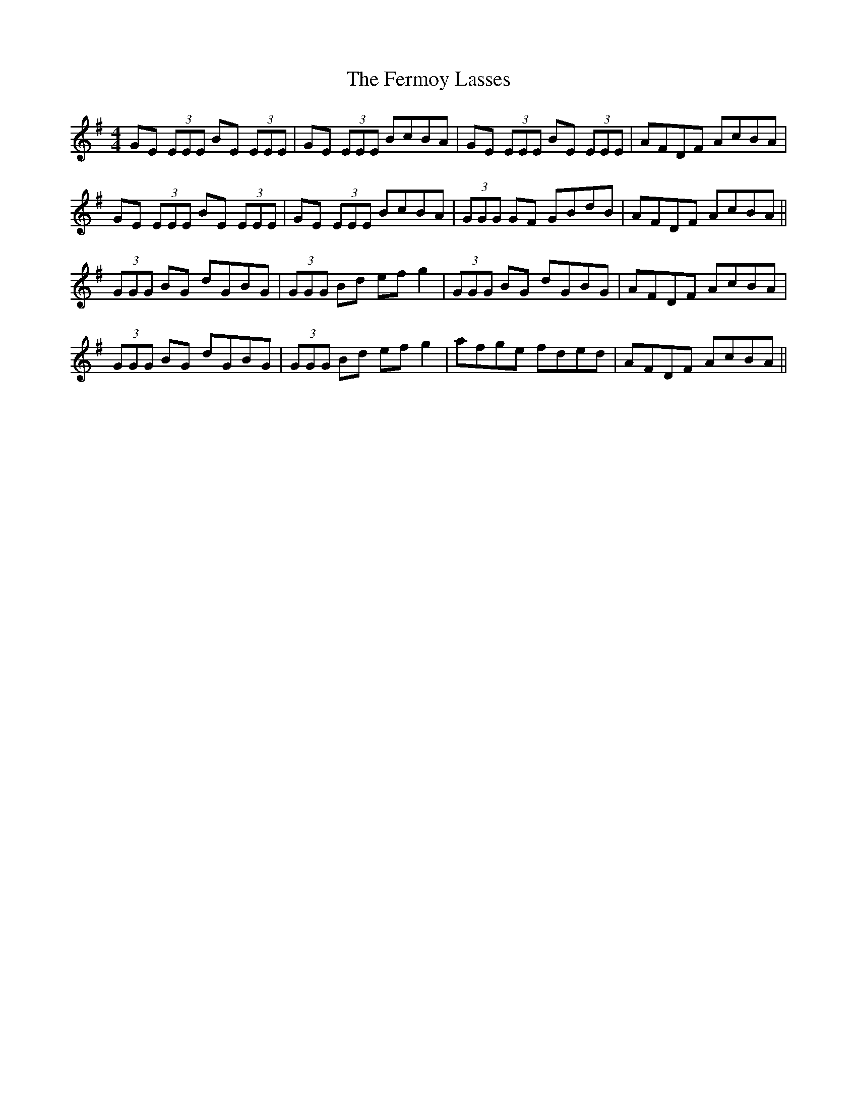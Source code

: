 X: 12861
T: Fermoy Lasses, The
R: reel
M: 4/4
K: Eminor
GE (3EEE BE (3EEE|GE (3EEE BcBA|GE (3EEE BE (3EEE|AFDF AcBA|
GE (3EEE BE (3EEE|GE (3EEE BcBA|(3GGG GF GBdB|AFDF AcBA||
(3GGG BG dGBG|(3GGG Bd efg2|(3GGG BG dGBG|AFDF AcBA|
(3GGG BG dGBG|(3GGG Bd efg2|afge fded|AFDF AcBA||

